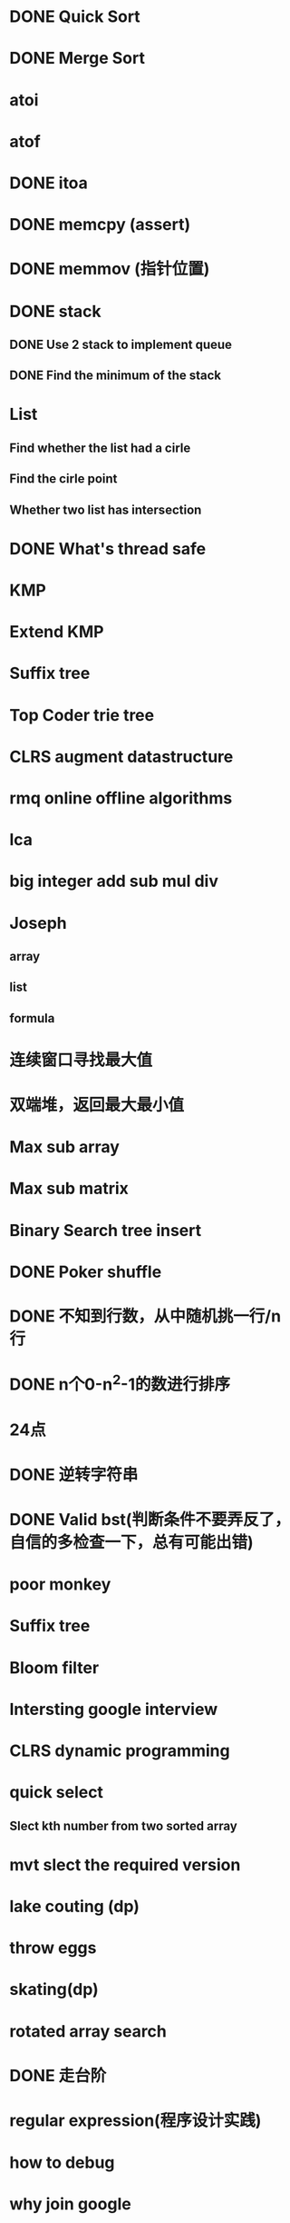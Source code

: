 * DONE Quick Sort
* DONE Merge Sort
* atoi
* atof
* DONE itoa
* DONE memcpy (assert)
* DONE memmov (指针位置)
* DONE stack
** DONE Use 2 stack to implement queue
** DONE Find the minimum of the stack
* List
** Find whether the list had a cirle
** Find the cirle point
** Whether two list has intersection
* DONE What's thread safe
* KMP
* Extend KMP
* Suffix tree
* Top Coder trie tree
* CLRS augment datastructure
* rmq online offline algorithms
* lca
* big integer add sub mul div
* Joseph
** array
** list
** formula
* 连续窗口寻找最大值
* 双端堆，返回最大最小值
* Max sub array
* Max sub matrix
* Binary Search tree insert
* DONE Poker shuffle
* DONE 不知到行数，从中随机挑一行/n行
* DONE n个0-n^2-1的数进行排序
* 24点
* DONE 逆转字符串
* DONE Valid bst(判断条件不要弄反了，自信的多检查一下，总有可能出错)
* poor monkey
* Suffix tree
* Bloom filter
* Intersting google interview
* CLRS dynamic programming
* quick select
** Slect kth number from two sorted array
* mvt slect the required version
* lake couting (dp)
* throw eggs
* skating(dp)
* rotated array search
* DONE 走台阶
* regular expression(程序设计实践)
* how to debug
* why join google
* Any other question?
* Binary search
** lower bound
** uppper bound
* Permulation
* Combine
* DONE Power
* LRU Cache
* reverse sigle linked list
* reverse double linked list
* 二叉树的中位数
* Complex list copy
* monkey move bananas
* Last kth number of a list
* DONE 找明星
* 《弄懂的算法变成题》
*  最长连续公共序列，最长连续字串
* Suffix tree
* DONE stl的应用
** DONE vector 2-d vector
** DONE string resize
** DONE string reserve
** DONE std::reverse 
